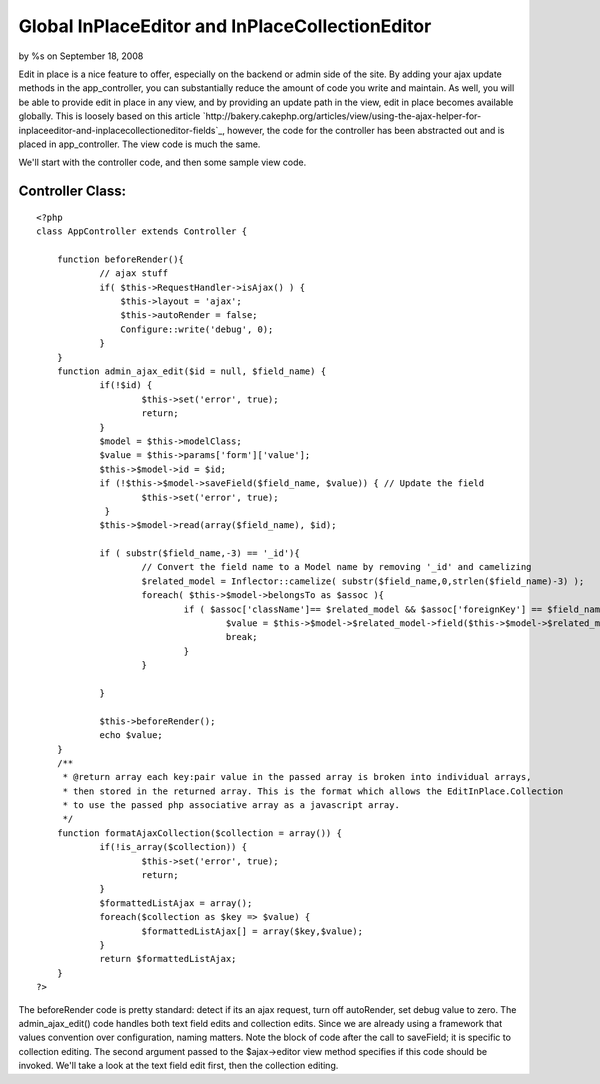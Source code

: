 

Global InPlaceEditor and InPlaceCollectionEditor
================================================

by %s on September 18, 2008

Edit in place is a nice feature to offer, especially on the backend or
admin side of the site. By adding your ajax update methods in the
app_controller, you can substantially reduce the amount of code you
write and maintain. As well, you will be able to provide edit in place
in any view, and by providing an update path in the view, edit in
place becomes available globally.
This is loosely based on this article
`http://bakery.cakephp.org/articles/view/using-the-ajax-helper-for-
inplaceeditor-and-inplacecollectioneditor-fields`_, however, the code
for the controller has been abstracted out and is placed in
app_controller. The view code is much the same.

We'll start with the controller code, and then some sample view code.


Controller Class:
`````````````````

::

    <?php 
    class AppController extends Controller {
    
    	function beforeRender(){
    		// ajax stuff
    		if( $this->RequestHandler->isAjax() ) {
    		    $this->layout = 'ajax';
    		    $this->autoRender = false;
    		    Configure::write('debug', 0);
    		}
    	} 
    	function admin_ajax_edit($id = null, $field_name) {
    		if(!$id) {
    			$this->set('error', true);
    			return;
    		}
    		$model = $this->modelClass;
    		$value = $this->params['form']['value'];
    		$this->$model->id = $id;
    		if (!$this->$model->saveField($field_name, $value)) { // Update the field
    			$this->set('error', true);
    		 }
    		$this->$model->read(array($field_name), $id);
    
    		if ( substr($field_name,-3) == '_id'){
    			// Convert the field name to a Model name by removing '_id' and camelizing
    			$related_model = Inflector::camelize( substr($field_name,0,strlen($field_name)-3) );
    			foreach( $this->$model->belongsTo as $assoc ){
    				if ( $assoc['className']== $related_model && $assoc['foreignKey'] == $field_name ){
    					$value = $this->$model->$related_model->field($this->$model->$related_model->displayField,array('id' => $value));
    					break;
    				}
    			}
    
    		}
    
    		$this->beforeRender();
    		echo $value;
    	}
    	/**
    	 * @return array each key:pair value in the passed array is broken into individual arrays,
    	 * then stored in the returned array. This is the format which allows the EditInPlace.Collection
    	 * to use the passed php associative array as a javascript array.
    	 */
    	function formatAjaxCollection($collection = array()) {
    		if(!is_array($collection)) {
    			$this->set('error', true);
    			return;
    		}
    		$formattedListAjax = array();
    		foreach($collection as $key => $value) {
    			$formattedListAjax[] = array($key,$value);
    		}
    		return $formattedListAjax;
    	}
    ?>

The beforeRender code is pretty standard: detect if its an ajax
request, turn off autoRender, set debug value to zero. The
admin_ajax_edit() code handles both text field edits and collection
edits. Since we are already using a framework that values convention
over configuration, naming matters. Note the block of code after the
call to saveField; it is specific to collection editing. The second
argument passed to the $ajax->editor view method specifies if this
code should be invoked. We'll take a look at the text field edit
first, then the collection editing.



.. _http://bakery.cakephp.org/articles/view/using-the-ajax-helper-for-inplaceeditor-and-inplacecollectioneditor-fields: http://bakery.cakephp.org/articles/view/using-the-ajax-helper-for-inplaceeditor-and-inplacecollectioneditor-fields
.. meta::
    :title: Global InPlaceEditor and InPlaceCollectionEditor
    :description: CakePHP Article related to prototype,scriptaculous,inplaceeditor,edit in place,Tutorials
    :keywords: prototype,scriptaculous,inplaceeditor,edit in place,Tutorials
    :copyright: Copyright 2008 
    :category: tutorials

